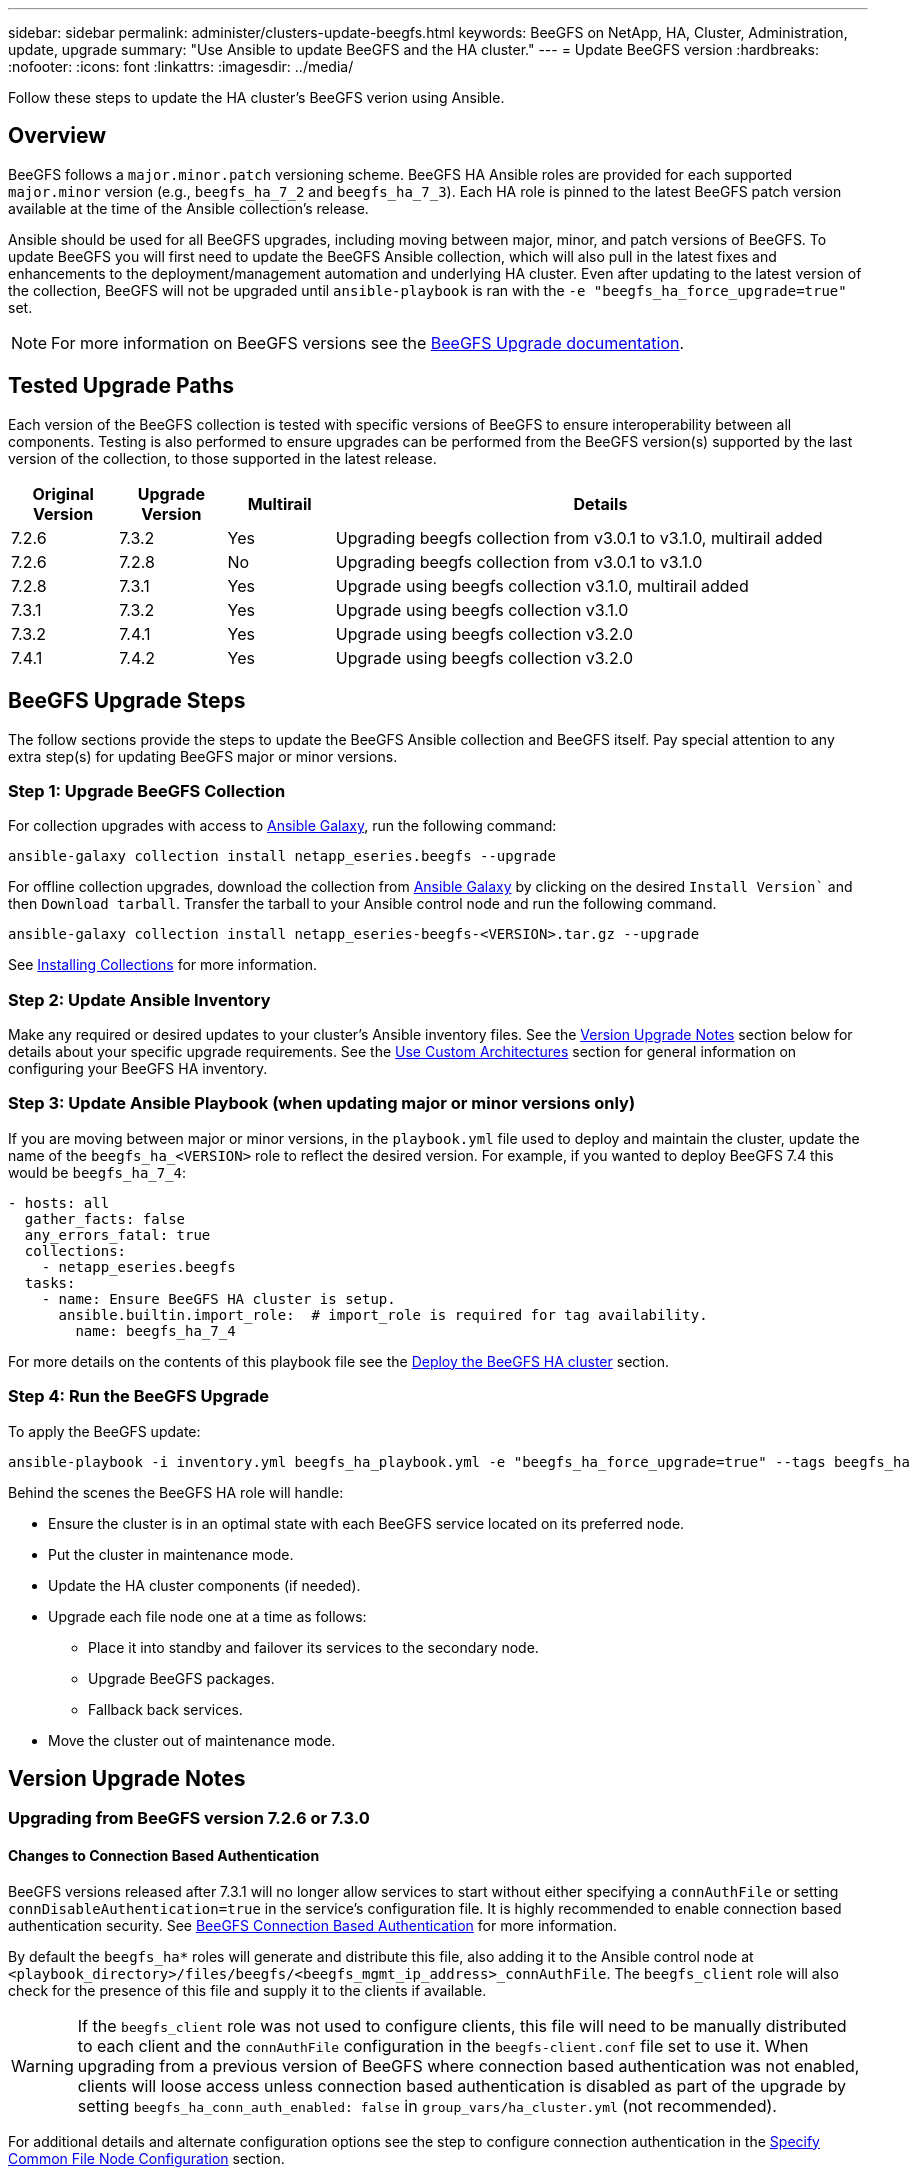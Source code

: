 ---
sidebar: sidebar
permalink: administer/clusters-update-beegfs.html
keywords: BeeGFS on NetApp, HA, Cluster, Administration, update, upgrade
summary: "Use Ansible to update BeeGFS and the HA cluster."
---
= Update BeeGFS version
:hardbreaks:
:nofooter:
:icons: font
:linkattrs:
:imagesdir: ../media/


[.lead]
Follow these steps to update the HA cluster's BeeGFS verion using Ansible.

== Overview 

BeeGFS follows a `major.minor.patch` versioning scheme. BeeGFS HA Ansible roles are provided for each supported `major.minor` version (e.g., `beegfs_ha_7_2` and `beegfs_ha_7_3`). Each HA role is pinned to the latest BeeGFS patch version available at the time of the Ansible collection's release.

Ansible should be used for all BeeGFS upgrades, including moving between major, minor, and patch versions of BeeGFS. To update BeeGFS you will first need to update the BeeGFS Ansible collection, which will also pull in the latest fixes and enhancements to the deployment/management automation and underlying HA cluster. Even after updating to the latest version of the collection, BeeGFS will not be upgraded until `ansible-playbook` is ran with the `-e "beegfs_ha_force_upgrade=true"` set.

NOTE: For more information on BeeGFS versions see the link:https://doc.beegfs.io/latest/advanced_topics/upgrade.html[BeeGFS Upgrade documentation^].

== Tested Upgrade Paths

Each version of the BeeGFS collection is tested with specific versions of BeeGFS to ensure interoperability between all components. Testing is also performed to ensure upgrades can be performed from the BeeGFS version(s) supported by the last version of the collection, to those supported in the latest release.

[cols="1,1,1,5" options="header"]
|===
| Original Version | Upgrade Version | Multirail | Details                                                            
| 7.2.6            | 7.3.2           | Yes       | Upgrading beegfs collection from v3.0.1 to v3.1.0, multirail added
| 7.2.6            | 7.2.8           | No        | Upgrading beegfs collection from v3.0.1 to v3.1.0
| 7.2.8            | 7.3.1           | Yes       | Upgrade using beegfs collection v3.1.0, multirail added
| 7.3.1            | 7.3.2           | Yes       | Upgrade using beegfs collection v3.1.0
| 7.3.2            | 7.4.1           | Yes       | Upgrade using beegfs collection v3.2.0
| 7.4.1            | 7.4.2           | Yes       | Upgrade using beegfs collection v3.2.0
|===

== BeeGFS Upgrade Steps

The follow sections provide the steps to update the BeeGFS Ansible collection and BeeGFS itself. Pay special attention to any extra step(s) for updating BeeGFS major or minor versions.

=== Step 1: Upgrade BeeGFS Collection

For collection upgrades with access to link:https://galaxy.ansible.com/netapp_eseries/beegfs[Ansible Galaxy^], run the following command: 

[source,console]
----
ansible-galaxy collection install netapp_eseries.beegfs --upgrade
----

For offline collection upgrades, download the collection from link:https://galaxy.ansible.com/netapp_eseries/beegfs[Ansible Galaxy^] by clicking on the desired `Install Version`` and then `Download tarball`. Transfer the tarball to your Ansible control node and run the following command.

[source,console]
----
ansible-galaxy collection install netapp_eseries-beegfs-<VERSION>.tar.gz --upgrade
----

See link:https://docs.ansible.com/ansible/latest/collections_guide/collections_installing.html[Installing Collections^] for more information.

=== Step 2: Update Ansible Inventory

Make any required or desired updates to your cluster's Ansible inventory files. See the link:clusters-update.html#version-upgrade-notes[Version Upgrade Notes] section below for details about your specific upgrade requirements. See the link:../custom/architectures-overview.html[Use Custom Architectures^] section for general information on configuring your BeeGFS HA inventory.

=== Step 3: Update Ansible Playbook (when updating major or minor versions only)

If you are moving between major or minor versions, in the `playbook.yml` file used to deploy and maintain the cluster, update the name of the `beegfs_ha_<VERSION>` role to reflect the desired version. For example, if you wanted to deploy BeeGFS 7.4 this would be `beegfs_ha_7_4`:

[source,yaml]
----
- hosts: all
  gather_facts: false
  any_errors_fatal: true
  collections:
    - netapp_eseries.beegfs
  tasks:
    - name: Ensure BeeGFS HA cluster is setup.
      ansible.builtin.import_role:  # import_role is required for tag availability.
        name: beegfs_ha_7_4
----

For more details on the contents of this playbook file see the link:../custom/architectures-deploy-ha-cluster.html[Deploy the BeeGFS HA cluster^] section.

=== Step 4: Run the BeeGFS Upgrade

To apply the BeeGFS update:

[source,console]
----
ansible-playbook -i inventory.yml beegfs_ha_playbook.yml -e "beegfs_ha_force_upgrade=true" --tags beegfs_ha
----

Behind the scenes the BeeGFS HA role will handle:

* Ensure the cluster is in an optimal state with each BeeGFS service located on its preferred node.
* Put the cluster in maintenance mode.
* Update the HA cluster components (if needed).
* Upgrade each file node one at a time as follows:
** Place it into standby and failover its services to the secondary node.
** Upgrade BeeGFS packages.
** Fallback back services.
* Move the cluster out of maintenance mode. 

== Version Upgrade Notes

=== Upgrading from BeeGFS version 7.2.6 or 7.3.0

==== Changes to Connection Based Authentication

BeeGFS versions released after 7.3.1 will no longer allow services to start without either specifying a `connAuthFile` or setting `connDisableAuthentication=true` in the service's configuration file. It is highly recommended to enable connection based authentication security. See link:https://doc.beegfs.io/7.3.2/advanced_topics/authentication.html#connectionbasedauth[BeeGFS Connection Based Authentication^] for more information.

By default the `beegfs_ha*` roles will generate and distribute this file, also adding it to the Ansible control node at `<playbook_directory>/files/beegfs/<beegfs_mgmt_ip_address>_connAuthFile`. The `beegfs_client` role will also check for the presence of this file and supply it to the clients if available.

WARNING: If the `beegfs_client` role was not used to configure clients, this file will need to be manually distributed to each client and the `connAuthFile` configuration in the `beegfs-client.conf` file set to use it. When upgrading from a previous version of BeeGFS where connection based authentication was not enabled, clients will loose access unless connection based authentication is disabled as part of the upgrade by setting `beegfs_ha_conn_auth_enabled: false` in `group_vars/ha_cluster.yml` (not recommended).

For additional details and alternate configuration options see the step to configure connection authentication in the link:../custom/architectures-inventory-common-file-node-configuration.html[Specify Common File Node Configuration^] section. 
